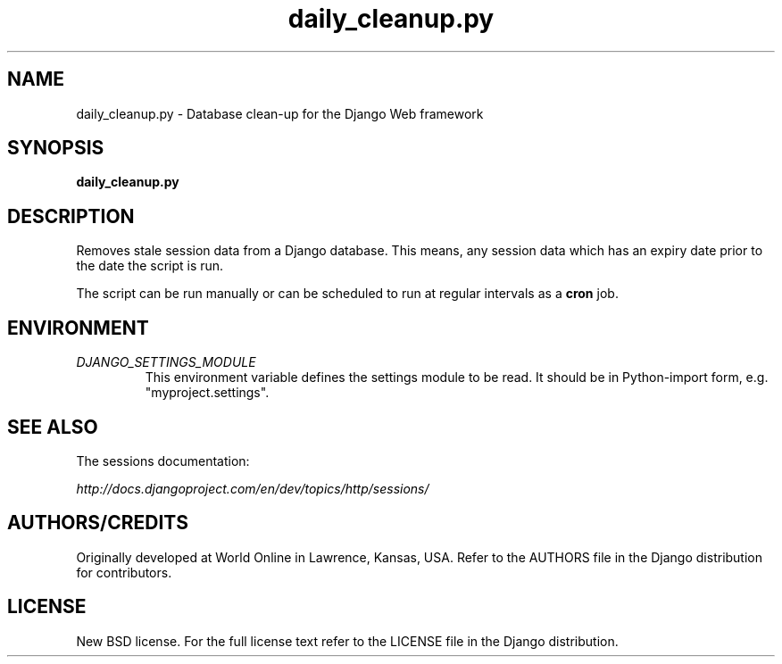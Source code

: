 .TH "daily_cleanup.py" "1" "August 2007" "Django Project" ""
.SH "NAME"
daily_cleanup.py \- Database clean-up for the Django Web framework
.SH "SYNOPSIS"
.B daily_cleanup.py

.SH "DESCRIPTION"
Removes stale session data from a Django database. This means, any session data
which has an expiry date prior to the date the script is run.
.sp
The script can be run manually or can be scheduled to run at regular
intervals as a
.BI cron
job.

.SH "ENVIRONMENT"
.TP
.I DJANGO_SETTINGS_MODULE
This environment variable defines the settings module to be read.
It should be in Python-import form, e.g. "myproject.settings".

.SH "SEE ALSO"
The sessions documentation:
.sp
.I http://docs.djangoproject.com/en/dev/topics/http/sessions/

.SH "AUTHORS/CREDITS"
Originally developed at World Online in Lawrence, Kansas, USA. Refer to the
AUTHORS file in the Django distribution for contributors.

.SH "LICENSE"
New BSD license. For the full license text refer to the LICENSE file in the
Django distribution.

